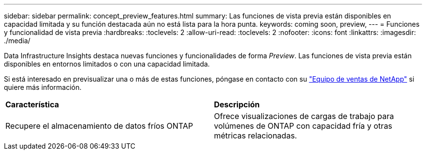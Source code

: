 ---
sidebar: sidebar 
permalink: concept_preview_features.html 
summary: Las funciones de vista previa están disponibles en capacidad limitada y su función destacada aún no está lista para la hora punta. 
keywords: coming soon, preview, 
---
= Funciones y funcionalidad de vista previa
:hardbreaks:
:toclevels: 2
:allow-uri-read: 
:toclevels: 2
:nofooter: 
:icons: font
:linkattrs: 
:imagesdir: ./media/


[role="lead"]
Data Infrastructure Insights destaca nuevas funciones y funcionalidades de forma _Preview_. Las funciones de vista previa están disponibles en entornos limitados o con una capacidad limitada.

Si está interesado en previsualizar una o más de estas funciones, póngase en contacto con su link:https://www.netapp.com/us/forms/sales-inquiry/cloud-insights-sales-inquiries.aspx["Equipo de ventas de NetApp"] si quiere más información.

|===


| *Característica* | *Descripción* 


| Recupere el almacenamiento de datos fríos ONTAP | Ofrece visualizaciones de cargas de trabajo para volúmenes de ONTAP con capacidad fría y otras métricas relacionadas. 
|===